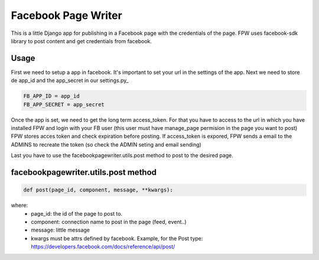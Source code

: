 Facebook Page Writer
====================

.. image:: https://travis-ci.org/codesyntax/facebookpagewriter.svg?branch=master
    :target: https://travis-ci.org/codesyntax/facebookpagewriter

.. image:: https://coveralls.io/repos/github/codesyntax/facebookpagewriter/badge.svg?branch=master
    :target: https://coveralls.io/github/codesyntax/facebookpagewriter?branch=master

.. image:: https://landscape.io/github/codesyntax/facebookpagewriter/master/landscape.svg?style=flat
    :target: https://landscape.io/github/codesyntax/facebookpagewriter/master
    :alt: Code Health

.. image:: https://img.shields.io/badge/python-2.7-blue.svg
    :target: https://badge.fury.io/py/facebookpagewriter
    :alt: Latest Python 2 version

.. image:: https://img.shields.io/badge/python-3.6-blue.svg
    :target: https://badge.fury.io/py/facebookpagewriter
    :alt: Latest Python 3 version

.. image:: https://badge.fury.io/py/facebookpagewriter.svg
    :target: https://badge.fury.io/py/facebookpagewriter
    :alt: Latest PyPI version

.. image:: https://requires.io/github/codesyntax/facebookpagewriter/requirements.svg?branch=master
    :target: https://requires.io/github/codesyntax/facebookpagewriter/requirements/?branch=master
    :alt: Requirements Status

This is a little Django app for publishing in a Facebook page with the credentials of the page. FPW uses facebook-sdk library to post content and get credentials from facebook.

Usage
-----

First we need to setup a app in facebook. It's important to set your url in the settings of the app.
Next we need to store de app_id and the app_secret in our settings.py_

.. code-block:: python

    FB_APP_ID = app_id
    FB_APP_SECRET = app_secret

Once the app is set, we need to get the long term access_token. For that you have to access to the url in which you have installed FPW and login with your FB user (this user must have manage_page permision in the page you want to post)
FPW stores acces token and check expiration before posting. If access_token is expored, FPW sends a email to the ADMINS to recreate the token (so check the ADMIN seting and email sending)

Last you have to use the facebookpagewriter.utils.post method to post to the desired page.

facebookpagewriter.utils.post method
------------------------------------

.. code-block:: python

    def post(page_id, component, message, **kwargs):

where:
   - page_id: the id of the page to post to.
   - component: connection name to post in the page (feed, event..)
   - message: little message
   - kwargs must be attrs defined by facebook. Example, for the Post type: https://developers.facebook.com/docs/reference/api/post/
